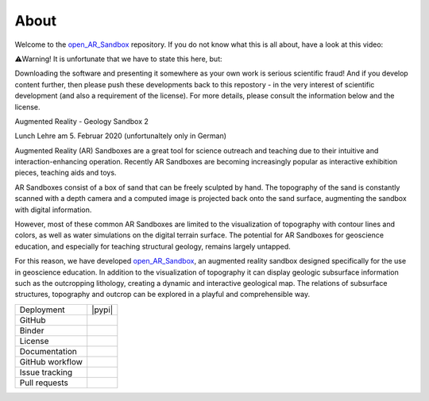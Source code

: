 .. AR_Sandbox documentation master file, created by
   sphinx-quickstart on Tue Apr 14 17:11:54 2021.
   You can adapt this file completely to your liking, but it should at least
   contain the root `toctree` directive.

About
=====

Welcome to the `open_AR_Sandbox <https://github.com/cgre-aachen/open_AR_Sandbox>`_ repository. If you do not know what
this is all about, have a look at this video:

⚠️Warning! It is unfortunate that we have to state this here, but:

Downloading the software and presenting it somewhere as your own work is serious scientific fraud! And if you develop
content further, then please push these developments back to this repostory - in the very interest of scientific
development (and also a requirement of the license). For more details, please consult the information below and the
license.

Augmented Reality - Geology Sandbox 2

.. raw:: html

    <div style="position: relative; padding-bottom: 56.25%; height: 0; overflow: hidden; max-width: 100%; height: auto;">
        <iframe src="https://www.youtube.com/watch?v=oE3Atw-YvSA" frameborder="0" allowfullscreen style="position: absolute;
         top: 0; left: 0; width: 100%; height: 90%; margin-bottom: 2em;"></iframe>
    </div>

Lunch Lehre am 5. Februar 2020 (unfortunaltely only in German)

.. raw:: html

    <div style="position: relative; padding-bottom: 56.25%; height: 0; overflow: hidden; max-width: 100%; height: auto;">
        <iframe src="https://www.youtube.com/watch?v=RIvYO1lx6vs" frameborder="0" allowfullscreen style="position: absolute;
         top: 0; left: 0; width: 100%; height: 90%; margin-bottom: 2em;"></iframe>
    </div>

Augmented Reality (AR) Sandboxes are a great tool for science outreach and teaching due to their intuitive and
interaction-enhancing operation. Recently AR Sandboxes are becoming increasingly popular as interactive exhibition
pieces, teaching aids and toys.

AR Sandboxes consist of a box of sand that can be freely sculpted by hand. The topography of the sand is constantly
scanned with a depth camera and a computed image is projected back onto the sand surface, augmenting the sandbox with
digital information.

However, most of these common AR Sandboxes are limited to the visualization of topography with contour lines and colors,
as well as water simulations on the digital terrain surface. The potential for AR Sandboxes for geoscience education,
and especially for teaching structural geology, remains largely untapped.

For this reason, we have developed `open_AR_Sandbox <https://github.com/cgre-aachen/open_AR_Sandbox>`_, an augmented
reality sandbox designed specifically for the use in geoscience education. In addition to the visualization of
topography it can display geologic subsurface information such as the outcropping lithology, creating a dynamic and
interactive geological map. The relations of subsurface structures, topography and outcrop can be explored in a playful
and comprehensible way.

.. |contributors| image:: https://img.shields.io/github/contributors/cgre-aachen/open_AR_Sandbox.svg?logo=python&logoColor=white
   :target: https://github.com/cgre-aachen/open_AR_Sandbox/graphs/contributors/

.. |stars| image:: https://img.shields.io/github/stars/cgre-aachen/open_AR_Sandbox?style=social&label=Stars
   :target: https://github.com/cgre-aachen/open_AR_Sandbox/
   :alt: GitHub

.. |downloads| image:: https://img.shields.io/pypi/dm/open_AR_Sandbox
   :target: https://github.com/cgre-aachen/open_AR_Sandbox/

.. |license| image:: https://img.shields.io/github/license/cgre-aachen/open_AR_Sandbox
   :target: http://www.gnu.org/licenses/lgpl-3.0.en.html

.. |documentation| image:: https://readthedocs.org/projects/open-AR-Sandbox/badge/?version=latest
   :target: https://open-ar-sandbox.readthedocs.io/en/latest/
   :alt: Documentation Status

.. |github_workflow| image:: https://img.shields.io/github/workflow/status/cgre-aachen/open_AR_Sandbox/open_AR_Sandbox
   :alt: GitHub Workflow Status

.. |open_issues| image:: https://img.shields.io/github/issues-raw/cgre-aachen/open_AR_Sandbox
   :alt: GitHub issues

.. |closed_issues| image:: https://img.shields.io/github/issues-closed-raw/cgre-aachen/open_AR_Sandbox
   :alt: GitHub closed issues

.. |pull_requests| image:: https://img.shields.io/github/issues-pr-raw/cgre-aachen/open_AR_Sandbox
   :alt: GitHub pull requests

.. |closed_pull_requests| image:: https://img.shields.io/github/issues-pr-closed-raw/cgre-aachen/open_AR_Sandbox
   :alt: GitHub closed pull requests

.. |binder| image:: https://mybinder.org/badge_logo.svg
   :target: https://mybinder.org/v2/gh/cgre-aachen/open_AR_Sandbox/master
   :alt: Binder

+----------------------+----------------------------------------+
| Deployment           | |pypi| |downloads|                     |
+----------------------+----------------------------------------+
| GitHub               | |contributors| |stars|                 |
+----------------------+----------------------------------------+
| Binder               | |binder|                               |
+----------------------+----------------------------------------+
| License              | |license|                              |
+----------------------+----------------------------------------+
| Documentation        | |documentation|                        |
+----------------------+----------------------------------------+
| GitHub workflow      | |github_workflow|                      |
+----------------------+----------------------------------------+
| Issue tracking       | |open_issues| |closed_issues|          |
+----------------------+----------------------------------------+
| Pull requests        | |pull_requests| |closed_pull_requests| |
+----------------------+----------------------------------------+


